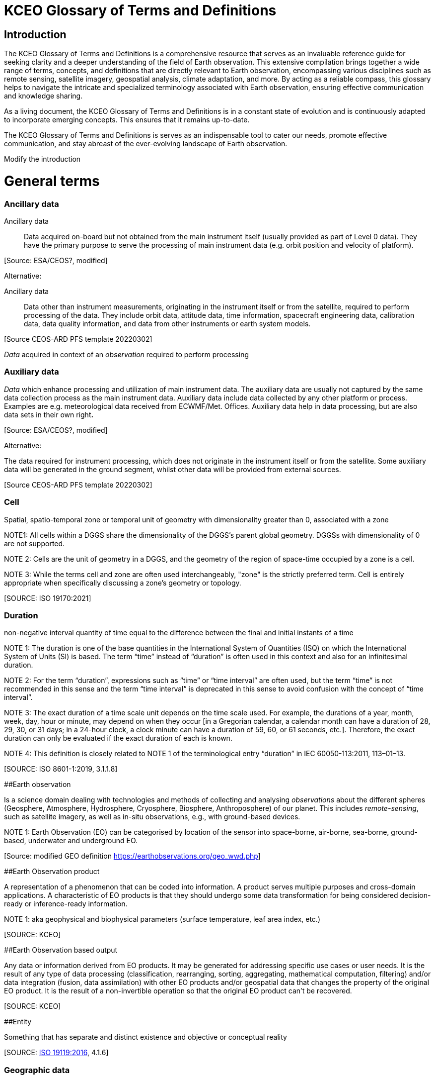 
= KCEO Glossary of Terms and Definitions

== Introduction

The KCEO Glossary of Terms and Definitions is a comprehensive resource
that serves as an invaluable reference guide for seeking clarity and a
deeper understanding of the field of Earth observation. This extensive
compilation brings together a wide range of terms, concepts, and
definitions that are directly relevant to Earth observation,
encompassing various disciplines such as remote sensing, satellite
imagery, geospatial analysis, climate adaptation, and more. By acting as
a reliable compass, this glossary helps to navigate the intricate and
specialized terminology associated with Earth observation, ensuring
effective communication and knowledge sharing.

As a living document, the KCEO Glossary of Terms and Definitions is in a
constant state of evolution and is continuously adapted to incorporate
emerging concepts. This ensures that it remains up-to-date.

The KCEO Glossary of Terms and Definitions is serves as an indispensable
tool to cater our needs, promote effective communication, and stay
abreast of the ever-evolving landscape of Earth observation.

[[start]]
[reviewer="Lahsaini",date=20240420,from=start,to=end]
**** 
Modify the introduction

****
[[end]]

= General terms

=== Ancillary data 

Ancillary data:: Data acquired on-board but not obtained from the main instrument
itself (usually provided as part of Level 0 data). They have the primary
purpose to serve the processing of main instrument data (e.g. orbit
position and velocity of platform).

{empty}[Source: ESA/CEOS?, modified]

Alternative:

Ancillary data:: Data other than instrument measurements, originating in the instrument
itself or from the satellite, required to perform processing of the
data. They include orbit data, attitude data, time information,
spacecraft engineering data, calibration data, data quality information,
and data from other instruments or earth system models.

{empty}[Source CEOS-ARD PFS template 20220302]

_Data_ acquired in context of an _observation_ required to perform
processing

=== Auxiliary data

_Data_ which enhance processing and utilization of main instrument data.
The auxiliary data are usually not captured by the same data collection
process as the main instrument data. Auxiliary data include data
collected by any other platform or process. Examples are e.g.
meteorological data received from ECWMF/Met. Offices. Auxiliary data
help in data processing, but are also data sets in their own right**.**

{empty}[Source: ESA/CEOS?, modified]

Alternative:

The data required for instrument processing, which does not originate in
the instrument itself or from the satellite. Some auxiliary data will be
generated in the ground segment, whilst other data will be provided from
external sources.

{empty}[Source CEOS-ARD PFS template 20220302]

=== Cell

Spatial, spatio-temporal zone or temporal unit of geometry with
dimensionality greater than 0, associated with a zone

NOTE1: All cells within a DGGS share the dimensionality of the DGGS's
parent global geometry. DGGSs with dimensionality of 0 are not
supported.

NOTE 2: Cells are the unit of geometry in a DGGS, and the geometry of
the region of space-time occupied by a zone is a cell.

NOTE 3: While the terms cell and zone are often used interchangeably,
"zone" is the strictly preferred term. Cell is entirely appropriate when
specifically discussing a zone's geometry or topology.

{empty}[SOURCE: ISO 19170:2021]

=== Duration

non-negative interval quantity of time equal to the difference between
the final and initial instants of a time

NOTE 1: The duration is one of the base quantities in the International
System of Quantities (ISQ) on which the International System of Units
(SI) is based. The term “time” instead of “duration” is often used in
this context and also for an infinitesimal duration.

NOTE 2: For the term “duration”, expressions such as “time” or “time
interval” are often used, but the term “time” is not recommended in this
sense and the term “time interval” is deprecated in this sense to avoid
confusion with the concept of “time interval”.

NOTE 3: The exact duration of a time scale unit depends on the time
scale used. For example, the durations of a year, month, week, day, hour
or minute, may depend on when they occur [in a Gregorian calendar, a
calendar month can have a duration of 28, 29, 30, or 31 days; in a
24-hour clock, a clock minute can have a duration of 59, 60, or 61
seconds, etc.]. Therefore, the exact duration can only be evaluated if
the exact duration of each is known.

NOTE 4: This definition is closely related to NOTE 1 of the
terminological entry “duration” in IEC 60050-113:2011, 113–01–13.

{empty}[SOURCE: ISO 8601-1:2019, 3.1.1.8]

[#_Toc161308962 .anchor]####Earth observation

Is a science domain dealing with technologies and methods of collecting
and analysing _observations_ about the different spheres (Geosphere,
Atmosphere, Hydrosphere, Cryosphere, Biosphere, Anthroposphere) of our
planet. This includes _remote-sensing_, such as satellite imagery, as
well as in-situ observations, e.g., with ground-based devices.

NOTE 1: Earth Observation (EO) can be categorised by location of the
sensor into space-borne, air-borne, sea-borne, ground-based, underwater
and underground EO.

{empty}[Source: modified GEO definition
https://earthobservations.org/geo_wwd.php]

[#_Toc161308963 .anchor]####Earth Observation product

A representation of a phenomenon that can be coded into information. A
product serves multiple purposes and cross-domain applications. A
characteristic of EO products is that they should undergo some data
transformation for being considered decision-ready or inference-ready
information.

NOTE 1: aka geophysical and biophysical parameters (surface temperature,
leaf area index, etc.)

{empty}[SOURCE: KCEO]

[#_Toc161308964 .anchor]####Earth Observation based output

Any data or information derived from EO products. It may be generated
for addressing specific use cases or user needs. It is the result of any
type of data processing (classification, rearranging, sorting,
aggregating, mathematical computation, filtering) and/or data
integration (fusion, data assimilation) with other EO products and/or
geospatial data that changes the property of the original EO product. It
is the result of a non-invertible operation so that the original EO
product can’t be recovered.

{empty}[SOURCE: KCEO]

[#_Toc161308965 .anchor]####Entity

Something that has separate and distinct existence and objective or
conceptual reality

{empty}[SOURCE: https://www.iso.org/standard/59221.html[ISO 19119:2016],
4.1.6]

=== Geographic data 

data with implicit or explicit reference to a location relative to the
Earth

NOTE 1: _Geographic_ _information_ is also used as a term for
information concerning phenomena implicitly or explicitly associated
with a location relative to the Earth.

{empty}[SOURCE: https://www.iso.org/standard/59193.html[ISO 19109:2015],
4.13; ISO 19109:2005]

=== 

=== Geographic identifier

Spatial reference in the form of a label or code that identifies a
location.

EXAMPLE: “Spain” is an example of a label (country name); “SW1- 3AD” is
an example of a code (postcode).

{empty}[SOURCE: ISO 19112:2019, 3.1.2]

=== Geospatial data/information

Consisting of, derived from, or relating to _data_ that is directly
linked to specific geographical locations

[Source: https://www.merriam-webster.com/dictionary/geospatial ,

https://isotc211.geolexica.org/concepts/202/, accessed 20221010]

=== Grid

network composed of two or more sets of curves in which the members of
each set intersect the members of the other sets in an algorithmic way

NOTE 1: The curves partition a space into grid cells

{empty}[SOURCE: ISO 19123:2005, 4.1.23]

=== Information

The result of organisation, interpretation, categorisation,
classification, or some other form of processing of _data_ attaching to
it a certain meaning that can be understood by the addressee.

NOTE 1: Information depends on _data_ and is targeted.

{empty}[SOURCE: gEOGlos]

=== In-situ observation

‘In-situ’ describes _observations_ performed in the same place where a
phenomenon occurs, normally without isolating it from other systems (its
environment) or altering its pre-observation state. The main
characteristic of such observations is that distance has no or only
negligible (within _uncertainty_) influence on the _value_ of the
_property_ observed. In-situ _observations_ therefore often require
either direct physical contact or small distances between a _sensor_ and
the observed phenomenon.

NOTE 1: _Observations_ not fulfilling these conditions are considered
_Remote Sensing_.

{empty}[Source: own (Peter)]

=== Laboratory observation

Laboratory _observations_ are (usually) in-situ observations in which
the object or phenomenon is isolated from other systems or altered in
its ‘original’ conditions or environment.

Note:

=== Location

Particular _place_ referenced by an _identifier_

NOTE 1 to entry: While a (geo)location identifies a geographic place, it
may also be associated with objects other than the Earth +
NOTE 2 to entry: While location in principle covers 0- to 3-dimensional
spatial geometries, it should not be used for 0- and 1-dimensional
geometries (_positions_ and paths)

EXAMPLE "Madrid", "California".

{empty}[SOURCE: https://www.iso.org/standard/70742.html[ISO 19112:2019],
(E), 3.1.3, modified, note 2 added]

=== Measurement

A measurement is an _observation_ of a _quantity_.

NOTE 1: The process of collecting a measurement is called *measuring*.

{empty}[Source: gEOGlos (VIM ?, modified)]

=== Period

Particular era or span of time

NOTE 1: Periods are intervals named with a period identifier

{empty}[SOURCE: ISO 19170:2021]

=== Period identifier

Temporal reference in the for of a label or code that identifies a
period

NOTE 1: period identifiers are the temporal equivalent of geographic
identifiers as specified in ISO 19912

{empty}[SOURCE: ISO 19170:2021]

=== Quantity

A _property_ whose instances can be compared by ratio or only by order

{empty}[Source: gEOGlos(VIM4 Notes omitted)]

=== Remote Sensing (or Remote Observation)

Remote sensing is a type of _observation_ performed at a significant
distance from a _phenomenon_. ‘Significant’ in this context means that
the distance has, or may have, a non-negligible impact on the _value_ of
the _property_ observed. The effect of the distance on the acquired
_data_ is the main distinction criteria between ‘remote’ and ‘in-situ’
observations.

NOTE 1: the opposite of ‘_remote_’ is ‘_in-situ'_

{empty}[Source: own (Peter)]

=== Representativity

*[…]*

NOTE 1: WIGOS metadata standard defines representativeness as the extent
of the region around the observation of which it is representative

[#_Toc161308980 .anchor]####Service provider

An institutional body, an organisation or programme that provides
reliable, trusted (authoritative?) EO information and that has the
financial resources to sustain the provision.

=== 

=== Uncertainty

Non-negative parameter, associated with data, which characterizes the
dispersion of the values that could reasonably be attributed to the
feature or phenomenon. In case of quantitative data, the uncertainty may
be, for example, a standard deviation (or a given multiple of it), or
the half-width of an interval having a stated level of confidence. For
qualitative data uncertainty may be, for example, expressed by
commission, omission and overall errors.

NOTE 1: in natural or ordinary language the term accuracy is often used
to express qualitatively the uncertainty associated with data, such as
‘the data from this thermometer is very accurate vs not very accurate’.
This usage of the term ‘accuracy’, whilst it may be common in
conversational context should be abandoned in technical discussions in
favour of ‘uncertainty’ which does not require the knowledge of the
‘real’ value.

=== User

In the context of the KCEO, an entity (person, organization,
institution, etc.) that is requesting data or information with certain
characteristics described by needs and/or requirements.

{empty}[SOURCE: KCEO]

=== 

=== Validation

process of assessing, by independent means, the quality of the data
products derived from the system outputs

Note 1 to entry: In this part of ISO 19159, the term validation is used
in a limited sense and only relates to the validation of calibration
data in order to control their change over time.

{empty}[SOURCE:ISO/TS 19101‑2:2008, 4.41]

Alternative:

Validation aims to verify that the specified requirements are achieved
or compliant. This involves comparing mission products with
representative reference data, considering various observation
conditions, ensuring the quality and traceability of the reference data
used.

{empty}[SOURCE: BIPM; QA4EO; ESA ?, modified]

Alternative:

The assurance that a product, service, or system meets the needs of the
customer and other identified stakeholders. It often involves acceptance
and suitability with external customers.

{empty}[SOURCE: EU-US Land Imaging EO Collaboration]

=== Verification

provision of objective evidence that a given item fulfils specified
requirements.

Note 1 to entry: When applicable,measurement uncertainty should be taken
into consideration.

Note 2 to entry: The item may be, e.g. a process, measurement procedure,
material, compound, or measuring system.

Note 3 to entry: The specified requirements may be, e.g. that a
manufacturer's specifications are met.

Note 4 to entry: Verification should not be confused with calibration.
Not every verification is a validation.

{empty}[SOURCE:ISO/IEC Guide 99:2007, 2.44]

Alternative:

The evaluation of whether or not a product, service or system complies
with a regulation requirement, specification, or imposed condition. It
often an internal process.

{empty}[SOURCE: EU-US Land Imaging EO Collaboration]

Alternative:

Verification serves as a means to evaluate the reliability of the data
in the absence of a reference dataset, allowing for an assessment of its
standalone performance. It involves confirming the consistency and
internal coherence of the data without direct comparison to external
reference sources. c

{empty}[SOURCE: KCEO]

= EO Product attributes

[#_Toc161308986 .anchor]##[.underline]#Area of interest#

It is the zone in 2D or 3D for which the information or data is
requested. It can be discontinuous in space, in other words it can
consist in the union of many separate zones (e.g., Natural Reserves in
Africa, Urban environments, etc.).

The attribute indicates a request for spatially complete data within the
AOI zone(s).

[width="100%",cols="34%,34%,32%",options="header",]
|===
|Type |Entry format example |Valid units
|Geographical/administrative identifier |NUTS3, LAU, Natura 2000 site
|unitless
|===

{empty}[SOURCE: KCEO]

=== 

=== [.underline]#Band central wavelength#

A single wavelength value within the sensitivity interval of a
spectroradiometric sensor which represents the respective band. It could
be either the mean, the median, the maximum sensitivity, or any other
reasonable value chosen to be representative.

[width="100%",cols="50%,50%",options="header",]
|===
|Entry format example |Valid unit
|0.545 *μm* |micrometre (*μm*), millimetre (mm), centimetre (cm)
|===

=== Confidence interval 

The probability that the quantity lies in the interval, conditioned on
the measuring or modelling assumptions.

{empty}[SOURCE: KCEO]

=== Coverage interval

Interval containing the set of
https://jcgm.bipm.org/vim/en/2.11.html[true quantity values] of a
https://jcgm.bipm.org/vim/en/2.3.html[measurand] with a stated
probability, based on the information available

{empty}[SOURCE: BIPM-VIM]

[#_Toc161308990 .anchor]##[.underline]#Latency#

It is the period between the end of sensing of a phenomenon to the
beginning of availability of a specific product.

[width="100%",cols="50%,50%",options="header",]
|===
|Entry format example |Valid unit
|1 s, 2 h, |second, hour, day, month, year
|===

NOTE 1: CEOS Wiki describes latency as “the time delay introduced by
automated data +
processing or network transmission between the occurrence of an event
and the use of the processed data.”

{empty}[SOURCE: KCEO]

=== [.underline]#Location error#

Indicate the agreement between the represented location of an object and
the true location.

{empty}[SOURCE: KCEO]

=== [.underline]#Measurement uncertainty#

Uncertainty associated with the method of measurement.

{empty}[SOURCE: CEOS Wiki adopted from JCGM GUM]

=== [.underline]#Minimum Mapping Unit# 

The area of the smallest feature that is still represented on a map

[width="100%",cols="50%,50%",options="header",]
|===
|Entry format example |Valid unit
|1 ha |Square meter (*m^2^*), hectar (ha)
|===

{empty}[SOURCE: CGLS]

=== Minimum Mapping Width

The width of the smallest linear feature that is still represented on a
map

[width="100%",cols="50%,50%",options="header",]
|===
|Entry format example |Valid unit
|20 m |Meter (m)
|===

{empty}[SOURCE: CGLS]

[#_Toc161308995 .anchor]##[.underline]#Quality indicator#

A quality indicator shall provide sufficient information to allow all
users to readily evaluate +
the “fitness for purpose” of the data or derived product. A Quality
Indicator may be a number, +
set of numbers, graph, uncertainty budget, or a simple “flag”.

{empty}[SOURCE: CEOS Wiki]

[#_Toc161308996 .anchor]##[.underline]#Spatial completeness#

The presence or absence of gaps, which are missing values in an
otherwise continuous spatial data series. For example, surface soil
moisture retrieved from microwave satellite sensors may present gaps in
mountainous terrains.

{empty}[SOURCE: KCEO]

=== [.underline]#Spatial consistency#

It indicates that the spatial statistical properties of the data depend
only on the underlaying physical processes and don’t depend on other
factors such as fusing different products or sensors. Also, the validity
of the assumptions of the procedure to produce information holds true
across the whole spatial range.

{empty}[SOURCE: KCEO]

=== [.underline]#Spatial extent#

The _zone_ or region of space described by a _geographic identifier_ in
the form of a label or code, or by a bounding box. It consists in the
maximum extent (the spatial boundary or limits) within which the user is
requesting data.

The attribute represents the maximum spatial extent of the AOI, and in
case the AOI is made of many discontinuous zones then it represents the
maximum extent of the union of all the zones.

For example, if a user is requesting information about degradation of
African protected sites, then the AOIs are the protected sites, and the
spatial extent is the African continent.

NOTE 1: WIGOS metadata standard defines it as the typical spatial
georeferenced volume covered by the observations

{empty}[SOURCE: Adapted from ISO 19170-1:2021]

=== [.underline]#Spatial reporting unit#

The smallest spatial object of interest that may be used for reporting
and for which the information should be aggregated.

[width="100%",cols="34%,34%,32%",options="header",]
|===
|Type |Entry format example |Valid units
|Geographical/administrative identifier |Africa, NUTS3, LAU, Natura 2000
site |unitless

|Grid [x, y] |2 x 2 meter, 0.1 x 0.2 degrees ; |Meter, degrees
|===

NOTE 1: WIGOS 2019 use ‘spatial reporting interval’ probably assuming
the observations are reported on a grid with regular spacing/intervals.

{empty}[SOURCE: KCEO]

[#_Toc161309000 .anchor]##[.underline]#Spatial resolution#

It is the spatial sampling scheme that determines the smallest object
that can be identified or resolved in a gridded spatial discretization.

[width="100%",cols="50%,50%",options="header",]
|===
|Entry format example |Valid unit
|2 x 2 m; 0.1 x 0.4 degrees |Meter, degrees
|===

NOTE 1: Also called _grid spacing_

{empty}[SOURCE:]

=== [.underline]#Spectral# [.underline]#resolution# 

Measure of the ability to resolve features in the electromagnetic
spectrum.

{empty}[SOURCE: KCEO]

=== [.underline]#Spectral band#

Part of the electromagnetic spectrum of specific wavelengths. In remote
sensing usually described by central wavelength and bandwidth.

=== [.underline]#Spectral Bandwidth#

the range of the spectral band

[width="100%",cols="50%,50%",options="header",]
|===
|Entry format example |Valid unit
|0.429-0.457 *μm* |micrometre (*μm*), millimetre (mm), centimetre (cm)
|===

[#_Toc161309004 .anchor]##[.underline]#Stability#

It refers to the maximum acceptable change in uncertainty per decade.

NOTE 1: GCOS uses bias or systematic errors instead of uncertainty

{empty}[SOURCE: modified from GCOS 2022]

[#_Toc161309005 .anchor]##[.underline]#Temporal consistency#

It indicates that the temporal statistical properties of the sample
depend only on the underlaying physical processes and don’t depend on
other factors such as fusing different products or sensors.

{empty}[SOURCE: KCEO]

=== [.underline]#Temporal extent#

The period during which data was collected, observations were made, or
model was run.

[width="100%",cols="50%,50%",options="header",]
|===
|Entry format example |Valid unit
|Y/m/d - Y/m/d |Not Applicable
|===

NOTE 1: In W3C is the definition of temporal coverage

NOTE 2: Time period covered by a series of observations inclusive of the
specified date/time indications (measurement history). Defined based on
the beginning and end dates of observations. WIGOS Metadata]

{empty}[SOURCE: adapted from W3C]

=== [.underline]#Temporal reporting period# 

The time period used for reporting and for which the information should
be aggregated from the native temporal resolution.

[width="100%",cols="50%,50%",options="header",]
|===
|Entry format example |Valid unit
|1 s, 2 h, 1 d |second, hour, day, month, year
|===

{empty}[SOURCE: modified WIGOS Metadata Standard 2019]

=== [.underline]#Temporal# [.underline]#resolution# 

The observation or model output representing regular intervals and
specifying the length of the interval that determines the smallest event
or process that can be resolved. (e.g., the period between observations,
the time steps in a model).

[width="100%",cols="50%,50%",options="header",]
|===
|Entry format example |Valid unit
|1 s, 2 h, 1 m |second, hour, day, month, year
|===

NOTE 1: WIGOS 2019 distinguishes between _sampling time period_, as the
period over which a measurement is taken, and _temporal sampling
interval_ as the time period between the beginning of consecutive
sampling periods. Temporal resolution in this Glossary is equivalent to
sampling time period as used by WIGOS.

{empty}[SOURCE: KCEO]

=== [.underline]#Temporal revisit#

The interval between successive observations

[width="100%",cols="50%,50%",options="header",]
|===
|Entry format example |Valid unit
|1 s, 2 h |second, hour, day, month, year
|===

NOTE 1: In remote sensing it is also called repeat cycle

NOTE 2: More generally it is known as *temporal sampling interval*

{empty}[SOURCE: KCEO]

=== Time of year

the time of the year that the variable is observed or simulated by a
model

[width="100%",cols="25%,25%,50%",options="header",]
|===
|type |Entry format example |Valid unit
|timestamp |m/d |Not Applicable
|timerange |m/d - m/d |Not Applicable
|===

{empty}[SOURCE: KCEO]

=== [.underline]#Time of day#

the time of the day that the variable or parameter is observed or
simulated by a model

[width="100%",cols="25%,25%,50%",options="header",]
|===
|type |Entry format example |Valid unit
|timestamp |18:00 h (0-24) |Hours
|timerange |18:00 – 20:00 h |Hours
|===

NOTE 1: In remote sensing it is also known as time of overpass

{empty}[SOURCE: KCEO]

[#_Toc161309012 .anchor]####Timeliness

It is the period between the moment of requesting information to the
moment of availability of information.

* Near Real-Time (NRT): delivered less than 3 hours after requesting
information
* Slow-Time Critical (STC): delivered within 48 hours after requesting
information
* Non-Time Critical (NTC): typically delivered within 1 month after
requesting information

NOTE 1: In some context also known as delivery time.

NOTE 2: C3S URDB describes timeliness as “the ability of the
publish/subscribe middleware to provide the expected service within
known time bounds”

{empty}[SOURCE: Adapted from ESA S3 User Guide]

[#_Toc161309013 .anchor]##[.underline]#Vertical# [.underline]#levels#

Levels of a vertical discretization. Examples may be pressure levels in
an atmospheric model reanalysis or height levels in a forest biomass EO
product.

[width="100%",cols="50%,50%",options="header",]
|===
|Entry format example |Valid unit
|1,5,10 meter; 1000, 850, 500 hPa |meter, hPa, unitless
|===

{empty}[SOURCE: KCEO]

= EO-derived/Application attributes

=== Baseline

It is the reference period, time or measure against which the
information is assessed or compared. For example, in climate change
projections a baseline may be any 30-year period of observations
(1961-1990, etc.) used as reference to calculate the future change; In
monitoring wetlands degradation one of the indicators of wetlands
condition is wetland connectivity, so that setting the baseline year to
compute the baseline indicator of wetlands connectivity can be used to
report the indicator change for all the other years.

[width="100%",cols="50%,50%",options="header",]
|===
|Entry format example |Valid unit
|2000; 1990-2020 |year
|===

{empty}[SOURCE: KCEO]

=== Classification system

The nomenclature used to classify the information in categorical
thematic classes (ex: EUNIS, MAES ecosystems, Corine Land Cover, LCCS).

{empty}[SOURCE: KCEO]

=== Classification system levels

The levels in a hierarchical classification system. For example, Corine
Land Cover is made up of three nested levels that classify land cover
with increasing details:

_2 Agricultural Areas_

_2.1 Arable lands_

____
_2.1.1 Non-irrigated arable land_

_2.1.2 Permanently irrigated land_

_2.1.3 Rice fields_
____

{empty}[SOURCE: KCEO]

[#_Toc161309018 .anchor]####Climate projection

A climate projection is the simulated response of the climate system to
a scenario of future emission or concentration of greenhouse gases
(GHGs) and aerosols, generally derived using climate models. Climate
projections are distinguished from climate predictions by their
dependence on the emission/concentration/radiative forcing scenario
used, which is in turn based on assumptions concerning, for example,
future socioeconomic and technological developments that may or may not
be realized.

{empty}[SOURCE: IPCC]

=== Forecast range

The forecasted period

{empty}[SOURCE: KCEO]

=== Forecast lead time

The length of time between the issuance of a forecast and the occurrence
of the phenomena that were predicted. It is expressed in time intervals
in a forecasted period, for example 6-hour intervals for a medium-range
forecast.

[width="100%",cols="50%,50%",options="header",]
|===
|Entry format example |Valid unit
|6 h, 1 d |Year, month, day, hour
|===

NOTE 1: UNTERM, International Glossary of Hydrology, WMO/UNESCO, 2011
describes forecast lead time as “interval of time between the issuing of
a forecast (warning) and the expected occurrence of the forecast event”

{empty}[SOURCE: KCEO]

=== [.underline]#Thematic resolution#

The level of categorical detail of information expressed by the number
of classes

{empty}[SOURCE: CGLS]

=== Thematic uncertainty

Uncertainty associated with the method of classification.

NOTE 1: Typically, it is computed from the error matrix.

NOTE 2: For a review of classification uncertainty metrics consult Ye et
al. 2018.

{empty}[SOURCE: KCEO]

= Climate Adaptation

=== Outcome & Impact

Outcome is regarded short-term, while impact is regarded long-term
according to X. However, in the Horizon Europe Missions terminology,
impact is regarded short-term.

== Other

=== Data access

The service to disseminate data

{empty}[SOURCE: KCEO]

=== 

=== Data format

Structured data that is machine readable and can be automatically read
and processed by a computer, such as HDF, NetCDF, CSV, JSON, XML, etc.

{empty}[SOURCE: CEOS Wiki]

=== Data licencing

A legal instrument by which a copyright holder may grant rights over the
protected work. Data and content is open if it is subject to an
explicitly-applied licence that conforms to the Open Definition. A range
of standard open licenses are available, such as the Creative Commons
CC-BY licence, which requires only attribution.

{empty}[SOURCE: CEOS Wiki]

=== Dwell time

The time that an antenna beam spends on a target.

NOTE 1: in the context of radar sensing

=== Policy

A deliberate system of guidelines to guide decisions and achieve
rational outcomes. A policy is a statement of intent and is implemented
as a procedure or protocol. Policies are typically promulgated through
official written documents.

{empty}[SOURCE: Wikipedia]

=== Policy file(s)

One or more policy documents that represent the official written
reference for a given Policy.

{empty}[SOURCE: KCEO]

=== Policy cycle

A well-established concept, which is typically taught as the rational
model of policy decision-making. It is an idealised view of the policy
process

{empty}[SOURCE:
https://digital-strategy.ec.europa.eu/en/library/quality-public-administration-toolbox-practitioners]

=== Policy making

The process by which governments translate their political vision into
programmes and actions to deliver 'outcomes' - desired change in the
real world.

{empty}[SOURCE:
https://digital-strategy.ec.europa.eu/en/library/quality-public-administration-toolbox-practitioners]

=== Policy milestone

Policy milestones mark significant progress in addressing specific
issues, or crucial decision points where significant choices are made.
Concrete examples of policy milestones are: policy planning and
proposing, impact assessment, implementation, or implementation cycles
(e.g., Water Framework Directive, Marine Strategy Framework Directive),
achievement of policy objectives and policy targets, evaluating and
improvement of existing laws.

=== [Source: KCEO]

=== 

=== Policy objective

Desired outcome that policymakers wish to achieve

=== Policy target

Specific level or rate set for the policy objective

=== Update frequency

The frequency at which the product is available to users.

NOTE 1: also known in product catalogues as dissemination frequency

{empty}[SOURCE: KCEO]

=== User Interface

Set of all the components of an interactive system that provide
information and controls for the user to accomplish specific tasks with
the interactive system

{empty}[SOURCE:ISO 9241-110:2020, 3.10]

= Resources/Glossaries

IPCC https://www.ipcc.ch/sr15/chapter/glossary/

UNTERM https://unterm.un.org/unterm2/en/

GEOLEXICA OSGEO https://osgeo.geolexica.org/

W3C:https://w3c.github.io/sdw/bp

INSPIRE-WCS: https://inspire-wcs.eu

GCOS-154: https://library.wmo.int/doc_num.php?explnum_id=3710

GEOGlos: gEOGlos

CEOS-ARD: https://ceos.org/ard/

CEOS Wiki: https://calvalportal.ceos.org/t-d_wiki

EFSG: https://www.efgs.info/information-base/introduction/terminology/

ESC:
http://undocs.org/ece/trans/sc.1/ge.21/2018/1[ECE/TRANS/SC.1/GE.21/2018/1]

ESA:
https://earth.esa.int/eogateway/documents/20142/37627/Mission-Quality-Assessment-Guidelines-v2.2.pdf/033c703e-02f8-d993-9859-560aeb61d2a0?version=1.0&t=1676561363850

WMO-WIGOS https://library.wmo.int/doc_num.php?explnum_id=10109

ESA S3 User Guide
https://sentinels.copernicus.eu/web/sentinel/user-guides/sentinel-3-altimetry/product-types/nrt-or-ntc

BIPM https://www.bipm.org/en/

JCGM GUM
https://www.bipm.org/documents/20126/50065290/JCGM_GUM_6_2020.pdf/d4e77d99-3870-0908-ff37-c1b6a230a337

BIPM VIM https://jcgm.bipm.org/vim/en/

CGLS Copernicus Global Land Service

FIDUCEO https://research.reading.ac.uk/fiduceo/glossary/

ISO 8601-1:2019 Date and time - Representations for information
interchange - Part 1: Basic rules

ISO 191790-1:2021 Geographic information – Discrete Global Grid Systems
Specifications – Part 1: Core Reference System and Operations, and Equal
Area Earth Reference SYstem

image:vertopal_a3f30b6377934aa0803d524c628e6b4a/media/image1.png[image,width=369,height=350]

Temporal elements referenced in WIGOS metadata

= References

Ye, S., Pontius, R. G., & Rakshit, R. (2018). A review of accuracy
assessment for object-based image analysis: From per-pixel to
per-polygon approaches. In ISPRS Journal of Photogrammetry and Remote
Sensing (Vol. 141, pp. 137–147). Elsevier B.V.
https://doi.org/10.1016/j.isprsjprs.2018.04.002
